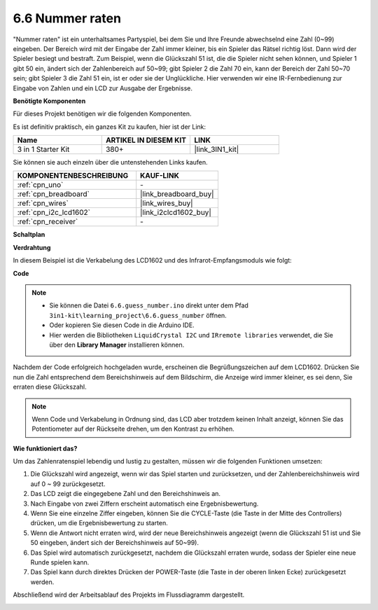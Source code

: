 .. _ar_guess_number:

6.6 Nummer raten
==================

"Nummer raten" ist ein unterhaltsames Partyspiel, bei dem Sie und Ihre Freunde 
abwechselnd eine Zahl (0~99) eingeben. Der Bereich wird mit der Eingabe der 
Zahl immer kleiner, bis ein Spieler das Rätsel richtig löst. Dann wird der 
Spieler besiegt und bestraft. Zum Beispiel, wenn die Glückszahl 51 ist, die 
die Spieler nicht sehen können, und Spieler 1 gibt 50 ein, ändert sich der 
Zahlenbereich auf 50~99; gibt Spieler 2 die Zahl 70 ein, kann der Bereich der 
Zahl 50~70 sein; gibt Spieler 3 die Zahl 51 ein, ist er oder sie der 
Unglückliche. Hier verwenden wir eine IR-Fernbedienung zur Eingabe von Zahlen 
und ein LCD zur Ausgabe der Ergebnisse.

**Benötigte Komponenten**

Für dieses Projekt benötigen wir die folgenden Komponenten.

Es ist definitiv praktisch, ein ganzes Kit zu kaufen, hier ist der Link:

.. list-table::
    :widths: 20 20 20
    :header-rows: 1

    *   - Name	
        - ARTIKEL IN DIESEM KIT
        - LINK
    *   - 3 in 1 Starter Kit
        - 380+
        - |link_3IN1_kit|

Sie können sie auch einzeln über die untenstehenden Links kaufen.

.. list-table::
    :widths: 30 20
    :header-rows: 1

    *   - KOMPONENTENBESCHREIBUNG
        - KAUF-LINK

    *   - :ref:`cpn_uno`
        - \-
    *   - :ref:`cpn_breadboard`
        - |link_breadboard_buy|
    *   - :ref:`cpn_wires`
        - |link_wires_buy|
    *   - :ref:`cpn_i2c_lcd1602`
        - |link_i2clcd1602_buy|
    *   - :ref:`cpn_receiver`
        - \-

**Schaltplan**

.. image:: img/circuit_guess_number.png
    :align: center

**Verdrahtung**

In diesem Beispiel ist die Verkabelung des LCD1602 und des Infrarot-Empfangsmoduls 
wie folgt:

.. image:: img/6.6_guess_number_bb.png
    :align: center



**Code**

.. note::

    * Sie können die Datei ``6.6.guess_number.ino`` direkt unter dem Pfad ``3in1-kit\learning_project\6.6.guess_number`` öffnen.
    * Oder kopieren Sie diesen Code in die Arduino IDE.
    * Hier werden die Bibliotheken ``LiquidCrystal I2C`` und ``IRremote libraries`` verwendet, die Sie über den **Library Manager** installieren können.

.. raw:: html
    
    <iframe src=https://create.arduino.cc/editor/sunfounder01/6bafb36d-6763-460c-98b7-aba48120e718/preview?embed style="height:510px;width:100%;margin:10px 0" frameborder=0></iframe>

Nachdem der Code erfolgreich hochgeladen wurde, erscheinen die Begrüßungszeichen auf dem LCD1602. Drücken Sie nun die Zahl entsprechend dem Bereichshinweis auf dem Bildschirm, die Anzeige wird immer kleiner, es sei denn, Sie erraten diese Glückszahl.

.. note::
    Wenn Code und Verkabelung in Ordnung sind, das LCD aber trotzdem keinen Inhalt anzeigt, können Sie das Potentiometer auf der Rückseite drehen, um den Kontrast zu erhöhen.

**Wie funktioniert das?**

Um das Zahlenratenspiel lebendig und lustig zu gestalten, müssen wir die folgenden Funktionen umsetzen:

1. Die Glückszahl wird angezeigt, wenn wir das Spiel starten und zurücksetzen, und der Zahlenbereichshinweis wird auf 0 ~ 99 zurückgesetzt.

2. Das LCD zeigt die eingegebene Zahl und den Bereichshinweis an.

3. Nach Eingabe von zwei Ziffern erscheint automatisch eine Ergebnisbewertung.

4. Wenn Sie eine einzelne Ziffer eingeben, können Sie die CYCLE-Taste (die Taste in der Mitte des Controllers) drücken, um die Ergebnisbewertung zu starten.

5. Wenn die Antwort nicht erraten wird, wird der neue Bereichshinweis angezeigt (wenn die Glückszahl 51 ist und Sie 50 eingeben, ändert sich der Bereichshinweis auf 50~99).

6. Das Spiel wird automatisch zurückgesetzt, nachdem die Glückszahl erraten wurde, sodass der Spieler eine neue Runde spielen kann.

7. Das Spiel kann durch direktes Drücken der POWER-Taste (die Taste in der oberen linken Ecke) zurückgesetzt werden.

Abschließend wird der Arbeitsablauf des Projekts im Flussdiagramm dargestellt.

.. image:: img/Part_three_4_Example_Explanation.png
    :align: center




